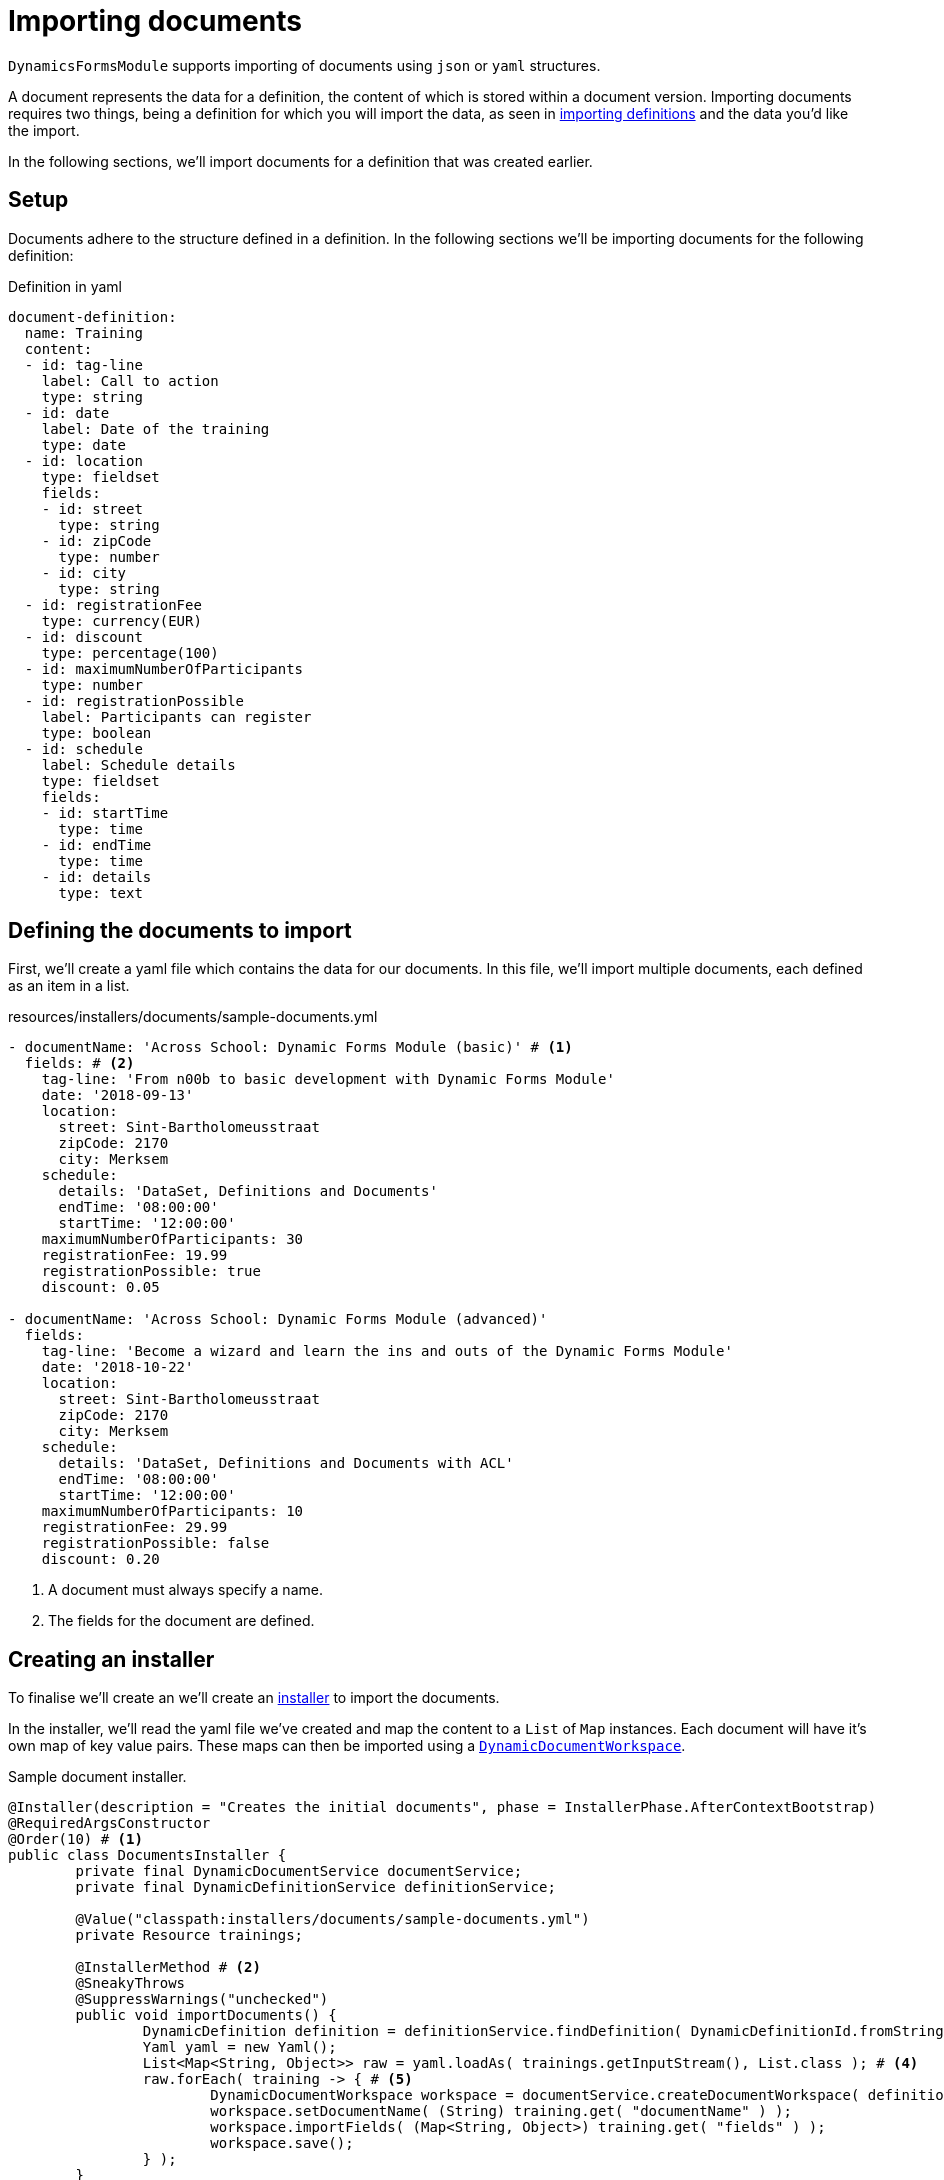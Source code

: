 = Importing documents

`DynamicsFormsModule` supports importing of documents using `json` or `yaml` structures.

A document represents the data for a definition, the content of which is stored within a document version.
Importing documents requires two things, being a definition for which you will import the data, as seen in xref:import-export/importing-definitions.adoc[importing definitions] and the data you'd like the import.

In the following sections, we'll import documents for a definition that was created earlier.

== Setup

Documents adhere to the structure defined in a definition.
In the following sections we'll be importing documents for the following definition:

.Definition in yaml
[source,yaml,indent=0]
----
document-definition:
  name: Training
  content:
  - id: tag-line
    label: Call to action
    type: string
  - id: date
    label: Date of the training
    type: date
  - id: location
    type: fieldset
    fields:
    - id: street
      type: string
    - id: zipCode
      type: number
    - id: city
      type: string
  - id: registrationFee
    type: currency(EUR)
  - id: discount
    type: percentage(100)
  - id: maximumNumberOfParticipants
    type: number
  - id: registrationPossible
    label: Participants can register
    type: boolean
  - id: schedule
    label: Schedule details
    type: fieldset
    fields:
    - id: startTime
      type: time
    - id: endTime
      type: time
    - id: details
      type: text
----

== Defining the documents to import

First, we'll create a yaml file which contains the data for our documents.
In this file, we'll import multiple documents, each defined as an item in a list.

.resources/installers/documents/sample-documents.yml
[source,yaml]
----
- documentName: 'Across School: Dynamic Forms Module (basic)' # <1>
  fields: # <2>
    tag-line: 'From n00b to basic development with Dynamic Forms Module'
    date: '2018-09-13'
    location:
      street: Sint-Bartholomeusstraat
      zipCode: 2170
      city: Merksem
    schedule:
      details: 'DataSet, Definitions and Documents'
      endTime: '08:00:00'
      startTime: '12:00:00'
    maximumNumberOfParticipants: 30
    registrationFee: 19.99
    registrationPossible: true
    discount: 0.05

- documentName: 'Across School: Dynamic Forms Module (advanced)'
  fields:
    tag-line: 'Become a wizard and learn the ins and outs of the Dynamic Forms Module'
    date: '2018-10-22'
    location:
      street: Sint-Bartholomeusstraat
      zipCode: 2170
      city: Merksem
    schedule:
      details: 'DataSet, Definitions and Documents with ACL'
      endTime: '08:00:00'
      startTime: '12:00:00'
    maximumNumberOfParticipants: 10
    registrationFee: 29.99
    registrationPossible: false
    discount: 0.20
----
<1> A document must always specify a name.
<2> The fields for the document are defined.

== Creating an installer

To finalise we'll create an we'll create an xref:across:developing-modules:installers.adoc[installer] to import the documents.

In the installer, we'll read the yaml file we've created and map the content to a `List` of `Map` instances.
Each document will have it's own map of key value pairs.
These maps can then be imported using a xref:working-with-documents/using-documents-in-code.adoc[`DynamicDocumentWorkspace`].

.Sample document installer.
[source,java,indent=0]
----
@Installer(description = "Creates the initial documents", phase = InstallerPhase.AfterContextBootstrap)
@RequiredArgsConstructor
@Order(10) # <1>
public class DocumentsInstaller {
	private final DynamicDocumentService documentService;
	private final DynamicDefinitionService definitionService;

	@Value("classpath:installers/documents/sample-documents.yml")
	private Resource trainings;

	@InstallerMethod # <2>
	@SneakyThrows
	@SuppressWarnings("unchecked")
	public void importDocuments() {
		DynamicDefinition definition = definitionService.findDefinition( DynamicDefinitionId.fromString( "trainings:training" ) ); # <3>
		Yaml yaml = new Yaml();
		List<Map<String, Object>> raw = yaml.loadAs( trainings.getInputStream(), List.class ); # <4>
		raw.forEach( training -> { # <5>
			DynamicDocumentWorkspace workspace = documentService.createDocumentWorkspace( definition );
			workspace.setDocumentName( (String) training.get( "documentName" ) );
			workspace.importFields( (Map<String, Object>) training.get( "fields" ) );
			workspace.save();
		} );
	}
}
----
<1> An installer is created.
The installer has an order specified because it may not execute before the definitions are installed.
<2> Each method in an installer that should be executed must be annotated with `@InstallerMethod`.
<3> The definition for which we'll be importing documents is specified.
The key is composed of the key of the data set, followed by the key of the definition id and joined by a colon (`:`).
<4> The yaml file which contains our documents is read in and mapped to a list of `Map` objects.
<5> For each document in the yaml, a workspace is created into which the data is loaded and then saved.

[NOTE]
====
In the above example, we are creating a new workspace for each document.
For each of these workspaces, the definition for the workspace has to be parsed and initialized.
If you're importing a lot of documents, it is advised to create workspaces via a `CachingDynamicDocumentWorkspaceFactory`.
A `CachingDynamicDocumentWorkspaceFactory` will use a cache to initialize workspaces for definitions.
====

When importing the fields into a workspace, the workspace will attempt to import all of the data provided.
The import will result in a `Report` which contains the following information:

errors::
contains information about errors that occurred when importing fields
modifiedFieldValues::
which fields where updated or added as well as their old and current value
updatedFieldValues::
whether a field in the document has been updated

In the above example, documents will be imported with the information provided, and no validation will be applied on the imported data.
To validate the document, simply call `DynamicDocumentWorkspace#validate` which will return an `Errors` object containing the validation result.
